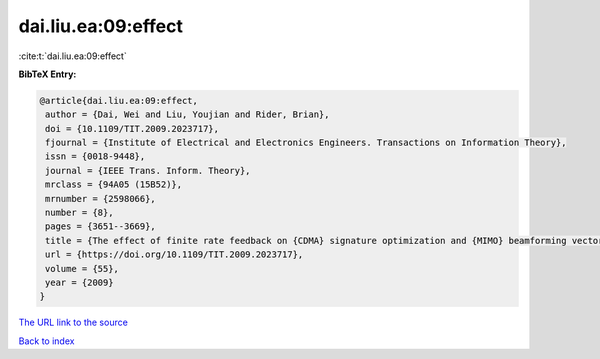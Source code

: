 dai.liu.ea:09:effect
====================

:cite:t:`dai.liu.ea:09:effect`

**BibTeX Entry:**

.. code-block:: bibtex

   @article{dai.liu.ea:09:effect,
    author = {Dai, Wei and Liu, Youjian and Rider, Brian},
    doi = {10.1109/TIT.2009.2023717},
    fjournal = {Institute of Electrical and Electronics Engineers. Transactions on Information Theory},
    issn = {0018-9448},
    journal = {IEEE Trans. Inform. Theory},
    mrclass = {94A05 (15B52)},
    mrnumber = {2598066},
    number = {8},
    pages = {3651--3669},
    title = {The effect of finite rate feedback on {CDMA} signature optimization and {MIMO} beamforming vector selection},
    url = {https://doi.org/10.1109/TIT.2009.2023717},
    volume = {55},
    year = {2009}
   }
`The URL link to the source <ttps://doi.org/10.1109/TIT.2009.2023717}>`_


`Back to index <../By-Cite-Keys.html>`_
